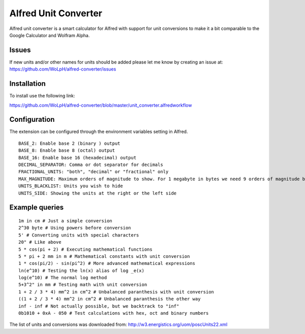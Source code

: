 Alfred Unit Converter
--------------------------------

Alfred unit converter is a smart calculator for Alfred with support for unit
conversions to make it a bit comparable to the Google Calculator and Wolfram
Alpha.

Issues
================

If new units and/or other names for units should be added please let me know by
creating an issue at: https://github.com/WoLpH/alfred-converter/issues

Installation
=============

To install use the following link:

https://github.com/WoLpH/alfred-converter/blob/master/unit_converter.alfredworkflow

Configuration
==================

The extension can be configured through the environment variables setting in Alfred.

::

    BASE_2: Enable base 2 (binary ) output
    BASE_8: Enable base 8 (octal) output
    BASE_16: Enable base 16 (hexadecimal) output
    DECIMAL_SEPARATOR: Comma or dot separator for decimals
    FRACTIONAL_UNITS: "both", "decimal" or "fractional" only
    MAX_MAGNITUDE: Maximum orders of magnitude to show. For 1 megabyte in bytes we need 9 orders of magnitude because it's 1 million bytes.
    UNITS_BLACKLIST: Units you wish to hide
    UNITS_SIDE: Showing the units at the right or the left side

Example queries
==================

::

    1m in cm # Just a simple conversion
    2^30 byte # Using powers before conversion
    5' # Converting units with special characters
    20" # Like above
    5 * cos(pi + 2) # Executing mathematical functions
    5 * pi + 2 mm in m # Mathematical constants with unit conversion
    1 * cos(pi/2) - sin(pi^2) # More advanced mathematical expressions
    ln(e^10) # Testing the ln(x) alias of log _e(x)
    log(e^10) # The normal log method
    5+3^2" in mm # Testing math with unit conversion
    1 + 2 / 3 * 4) mm^2 in cm^2 # Unbalanced paranthesis with unit conversion
    ((1 + 2 / 3 * 4) mm^2 in cm^2 # Unbalanced paranthesis the other way
    inf - inf # Not actually possible, but we backtrack to "inf"
    0b1010 + 0xA - 050 # Test calculations with hex, oct and binary numbers

.. image:: https://raw.githubusercontent.com/WoLpH/alfred-converter/master/examples/bytes.png

.. image:: https://raw.githubusercontent.com/WoLpH/alfred-converter/master/examples/exponent_rounding.png

.. image:: https://raw.githubusercontent.com/WoLpH/alfred-converter/master/examples/mathematical_functions.png

.. image:: https://raw.githubusercontent.com/WoLpH/alfred-converter/master/examples/square_metres.png

.. image:: https://raw.githubusercontent.com/WoLpH/alfred-converter/master/examples/bin_oct_hex.png

The list of units and conversions was downloaded from:
http://w3.energistics.org/uom/poscUnits22.xml
